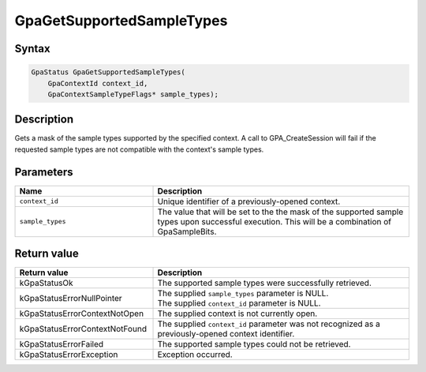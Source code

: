 .. Copyright (c) 2018-2021 Advanced Micro Devices, Inc. All rights reserved.

GpaGetSupportedSampleTypes
@@@@@@@@@@@@@@@@@@@@@@@@@@

Syntax
%%%%%%

.. code-block:: c++

    GpaStatus GpaGetSupportedSampleTypes(
        GpaContextId context_id,
        GpaContextSampleTypeFlags* sample_types);

Description
%%%%%%%%%%%

Gets a mask of the sample types supported by the specified context. A call to
GPA_CreateSession will fail if the requested sample types are not compatible
with the context's sample types.

Parameters
%%%%%%%%%%

.. csv-table::
    :header: "Name", "Description"
    :widths: 35, 65

    "``context_id``", "Unique identifier of a previously-opened context."
    "``sample_types``", "The value that will be set to the the mask of the supported sample types upon successful execution. This will be a combination of GpaSampleBits."

Return value
%%%%%%%%%%%%

.. csv-table::
    :header: "Return value", "Description"
    :widths: 35, 65

    "kGpaStatusOk", "The supported sample types were successfully retrieved."
    "kGpaStatusErrorNullPointer", "| The supplied ``sample_types`` parameter is NULL.
    | The supplied ``context_id`` parameter is NULL."
    "kGpaStatusErrorContextNotOpen", "The supplied context is not currently open."
    "kGpaStatusErrorContextNotFound", "The supplied ``context_id`` parameter was not recognized as a previously-opened context identifier."
    "kGpaStatusErrorFailed", "The supported sample types could not be retrieved."
    "kGpaStatusErrorException", "Exception occurred."

